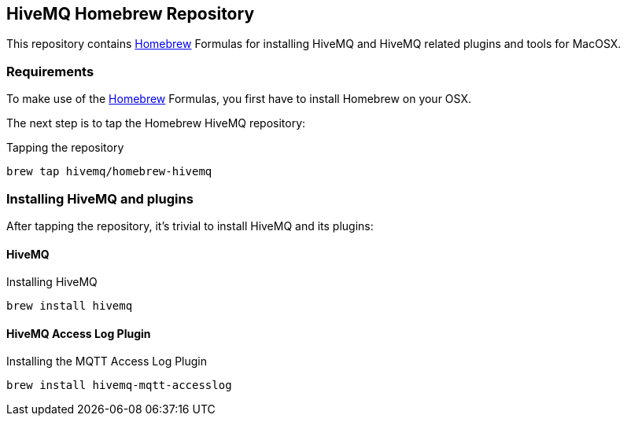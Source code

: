 == HiveMQ Homebrew Repository

This repository contains link:http://brew.sh/[Homebrew] Formulas for installing HiveMQ and HiveMQ related plugins and tools for MacOSX.

=== Requirements

To make use of the link:http://brew.sh/[Homebrew] Formulas, you first have to install Homebrew on your OSX.

The next step is to tap the Homebrew HiveMQ repository:

[source,bash]
.Tapping the repository
----
brew tap hivemq/homebrew-hivemq
----

=== Installing HiveMQ and plugins

After tapping the repository, it's trivial to install HiveMQ and its plugins:

==== HiveMQ

[source,bash]
.Installing HiveMQ
----
brew install hivemq
----


==== HiveMQ Access Log Plugin

[source,bash]
.Installing the MQTT Access Log Plugin
----
brew install hivemq-mqtt-accesslog
----

